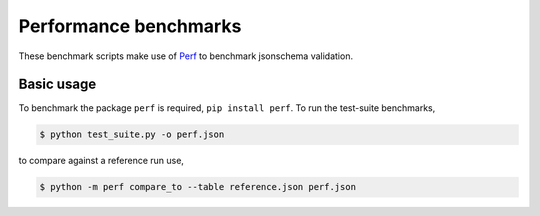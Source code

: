 Performance benchmarks
======================

These benchmark scripts make use of `Perf
<https://perf.readthedocs.io>`_ to benchmark jsonschema validation.

Basic usage
-----------

To benchmark the package ``perf`` is required, ``pip install
perf``. To run the test-suite benchmarks,

.. code-block:: bash

    $ python test_suite.py -o perf.json

to compare against a reference run use,

.. code-block:: bash

    $ python -m perf compare_to --table reference.json perf.json
